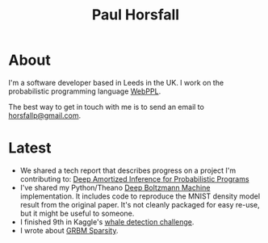 #+TITLE: Paul Horsfall
#+STARTUP: showall

* About

I'm a software developer based in Leeds in the UK. I work on the
probabilistic programming language [[http://webppl.org][WebPPL]].

The best way to get in touch with me is to send an email to
[[mailto:horsfallp@gmail.com][horsfallp@gmail.com]].

* Latest

- We shared a tech report that describes progress on a project I'm
  contributing to: [[https://arxiv.org/abs/1610.05735][Deep Amortized Inference for Probabilistic Programs]]
- I've shared my Python/Theano [[https://dl.dropboxusercontent.com/u/501760/ml/dbm.tar.gz][Deep Boltzmann Machine]] implementation.
  It includes code to reproduce the MNIST density model result from
  the original paper. It's not cleanly packaged for easy re-use, but
  it might be useful to someone.
- I finished 9th in Kaggle's [[http://www.kaggle.com/c/whale-detection-challenge/leaderboard][whale detection challenge]].
- I wrote about [[file:articles/grbm-sparsity.org][GRBM Sparsity]].
